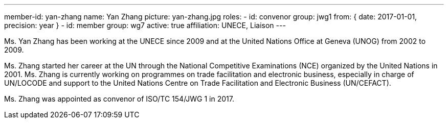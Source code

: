 ---
member-id: yan-zhang
name: Yan Zhang
picture: yan-zhang.jpg
roles:
  - id: convenor
    group: jwg1
    from: { date: 2017-01-01, precision: year }
  - id: member
    group: wg7
active: true
affiliation: UNECE, Liaison
---

Ms. Yan Zhang has been working at the UNECE since 2009 and at the United Nations Office at
Geneva (UNOG) from 2002 to 2009.

Ms. Zhang started her career at the UN through the National Competitive
Examinations (NCE) organized by the United Nations in 2001. Ms. Zhang is
currently working on programmes on trade facilitation and electronic
business, especially in charge of UN/LOCODE and support to the United Nations
Centre on Trade Facilitation and Electronic Business (UN/CEFACT).

Ms. Zhang was appointed as convenor of ISO/TC 154/JWG 1 in 2017.

